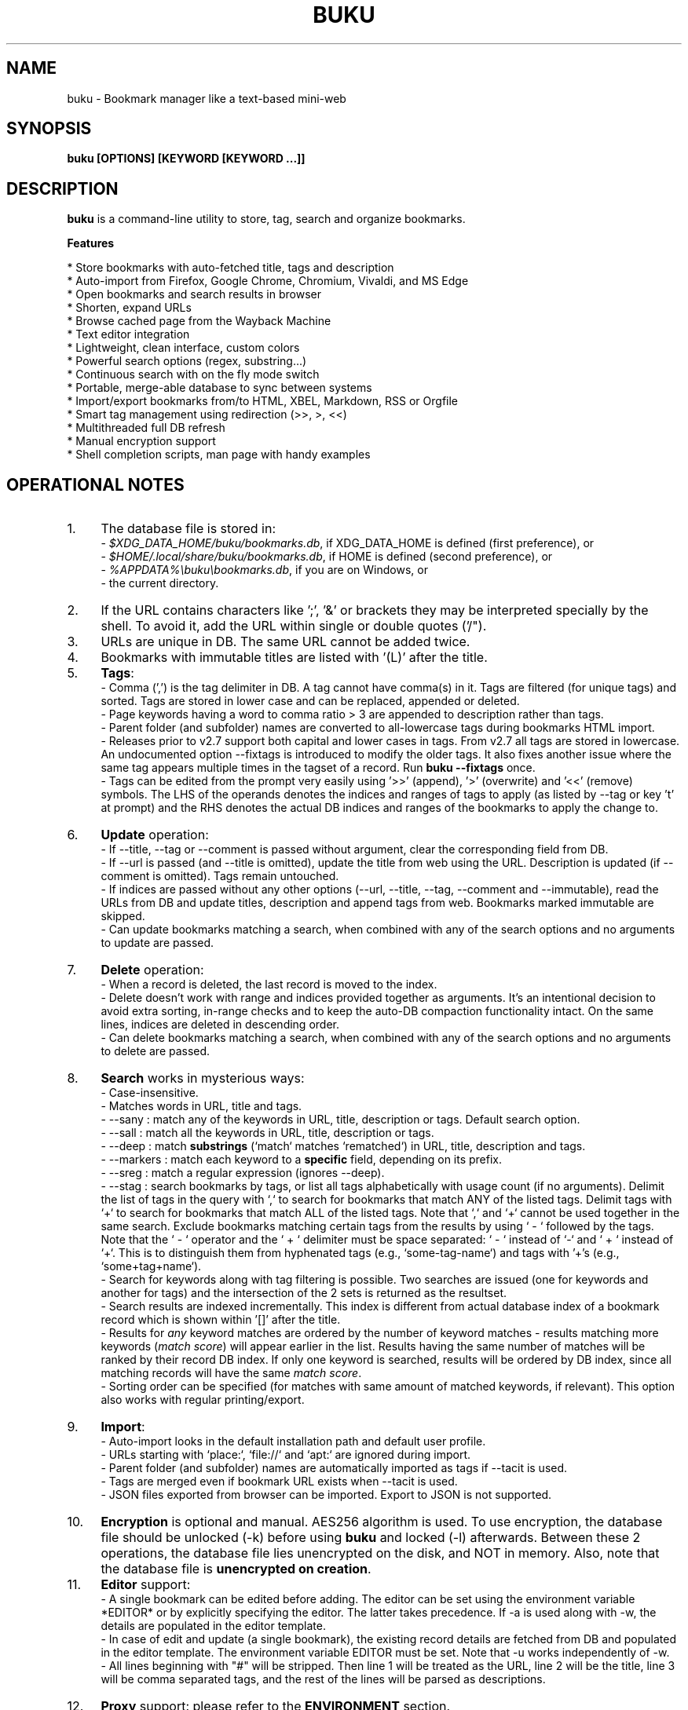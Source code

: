 .TH "BUKU" "1" "07 Apr 2024" "Version 4.9" "User Commands"
.SH NAME
buku \- Bookmark manager like a text-based mini-web
.SH SYNOPSIS
.B buku [OPTIONS] [KEYWORD [KEYWORD ...]]
.SH DESCRIPTION
.B buku
is a command-line utility to store, tag, search and organize bookmarks.
.PP
.B Features
.PP
  * Store bookmarks with auto-fetched title, tags and description
  * Auto-import from Firefox, Google Chrome, Chromium, Vivaldi, and MS Edge
  * Open bookmarks and search results in browser
  * Shorten, expand URLs
  * Browse cached page from the Wayback Machine
  * Text editor integration
  * Lightweight, clean interface, custom colors
  * Powerful search options (regex, substring...)
  * Continuous search with on the fly mode switch
  * Portable, merge-able database to sync between systems
  * Import/export bookmarks from/to HTML, XBEL, Markdown, RSS or Orgfile
  * Smart tag management using redirection (>>, >, <<)
  * Multithreaded full DB refresh
  * Manual encryption support
  * Shell completion scripts, man page with handy examples
.SH OPERATIONAL NOTES
.PP
.IP 1. 4
The database file is stored in:
  - \fI$XDG_DATA_HOME/buku/bookmarks.db\fR, if XDG_DATA_HOME is defined (first preference), or
  - \fI$HOME/.local/share/buku/bookmarks.db\fR, if HOME is defined (second preference), or
  - \fI%APPDATA%\\buku\\bookmarks.db\fR, if you are on Windows, or
  - the current directory.
.PP
.IP 2. 4
If the URL contains characters like ';', '&' or brackets they may be interpreted specially by the shell. To avoid it, add the URL within single or double quotes ('/").
.PP
.IP 3. 4
URLs are unique in DB. The same URL cannot be added twice.
.PP
.IP 4. 4
Bookmarks with immutable titles are listed with '(L)' after the title.
.PP
.IP 5. 4
\fBTags\fR:
  - Comma (',') is the tag delimiter in DB. A tag cannot have comma(s) in it. Tags are filtered (for unique tags) and sorted. Tags are stored in lower case and can be replaced, appended or deleted.
  - Page keywords having a word to comma ratio > 3 are appended to description rather than tags.
  - Parent folder (and subfolder) names are converted to all-lowercase tags during bookmarks HTML import.
  - Releases prior to v2.7 support both capital and lower cases in tags. From v2.7 all tags are stored in lowercase. An undocumented option --fixtags is introduced to modify the older tags. It also fixes another issue where the same tag appears multiple times in the tagset of a record. Run \fBbuku --fixtags\fR once.
  - Tags can be edited from the prompt very easily using '>>' (append), '>' (overwrite) and '<<' (remove) symbols. The LHS of the operands denotes the indices and ranges of tags to apply (as listed by --tag or key 't' at prompt) and the RHS denotes the actual DB indices and ranges of the bookmarks to apply the change to.
.PP
.IP 6. 4
\fBUpdate\fR operation:
  - If --title, --tag or --comment is passed without argument, clear the corresponding field from DB.
  - If --url is passed (and --title is omitted), update the title from web using the URL. Description is updated (if --comment is omitted). Tags remain untouched.
  - If indices are passed without any other options (--url, --title, --tag, --comment and --immutable), read the URLs from DB and update titles, description and append tags from web. Bookmarks marked immutable are skipped.
  - Can update bookmarks matching a search, when combined with any of the search options and no arguments to update are passed.
.PP
.IP 7. 4
\fBDelete\fR operation:
  - When a record is deleted, the last record is moved to the index.
  - Delete doesn't work with range and indices provided together as arguments. It's an intentional decision to avoid extra sorting, in-range checks and to keep the auto-DB compaction functionality intact. On the same lines, indices are deleted in descending order.
  - Can delete bookmarks matching a search, when combined with any of the search options and no arguments to delete are passed.
.PP
.IP 8. 4
\fBSearch\fR works in mysterious ways:
  - Case-insensitive.
  - Matches words in URL, title and tags.
  - --sany : match any of the keywords in URL, title, description or tags. Default search option.
  - --sall : match all the keywords in URL, title, description or tags.
  - --deep : match \fBsubstrings\fR (`match` matches `rematched`) in URL, title, description and tags.
  - --markers : match each keyword to a \fBspecific\fR field, depending on its prefix.
  - --sreg : match a regular expression (ignores --deep).
  - --stag : search bookmarks by tags, or list all tags alphabetically with usage count (if no arguments). Delimit the list of tags in the query with `,` to search for bookmarks that match ANY of the listed tags. Delimit tags with `+` to search for bookmarks that match ALL of the listed tags. Note that `,` and `+` cannot be used together in the same search. Exclude bookmarks matching certain tags from the results by using ` - ` followed by the tags. Note that the ` - ` operator and the ` + ` delimiter must be space separated: ` - ` instead of `-` and ` + ` instead of `+`. This is to distinguish them from hyphenated tags (e.g., `some-tag-name`) and tags with '+'s (e.g., `some+tag+name`).
  - Search for keywords along with tag filtering is possible. Two searches are issued (one for keywords and another for tags) and the intersection of the 2 sets is returned as the resultset.
  - Search results are indexed incrementally. This index is different from actual database index of a bookmark record which is shown within '[]' after the title.
  - Results for \fIany\fR keyword matches are ordered by the number of keyword matches - results matching more keywords (\fImatch score\fR) will appear earlier in the list. Results having the same number of matches will be ranked by their record DB index. If only one keyword is searched, results will be ordered by DB index, since all matching records will have the same \fImatch score\fR.
  - Sorting order can be specified (for matches with same amount of matched keywords, if relevant). This option also works with regular printing/export.
.PP
.IP 9. 4
\fBImport\fR:
  - Auto-import looks in the default installation path and default user profile.
  - URLs starting with `place:`, `file://` and `apt:` are ignored during import.
  - Parent folder (and subfolder) names are automatically imported as tags if --tacit is used.
  - Tags are merged even if bookmark URL exists when --tacit is used.
  - JSON files exported from browser can be imported. Export to JSON is not supported.
.PP
.IP 10. 4
\fBEncryption\fR is optional and manual. AES256 algorithm is used. To use encryption, the database file should be unlocked (-k) before using \fBbuku\fR and locked (-l) afterwards. Between these 2 operations, the database file lies unencrypted on the disk, and NOT in memory. Also, note that the database file is \fBunencrypted on creation\fR.
.PP
.IP 11. 4
\fBEditor\fR support:
  - A single bookmark can be edited before adding. The editor can be set using the environment variable *EDITOR* or by explicitly specifying the editor. The latter takes precedence. If -a is used along with -w, the details are populated in the editor template.
  - In case of edit and update (a single bookmark), the existing record details are fetched from DB and populated in the editor template. The environment variable EDITOR must be set. Note that -u works independently of -w.
  - All lines beginning with "#" will be stripped. Then line 1 will be treated as the URL, line 2 will be the title, line 3 will be comma separated tags, and the rest of the lines will be parsed as descriptions.
.PP
.IP 12. 4
\fBProxy\fR support: please refer to the \fBENVIRONMENT\fR section.
.PP
.IP 13. 4
\fBAlternative DB file\fR:
  - The option --db (to specify an alternative database file location) is app-only. Manual usage is prone to issues arising from human error.
  - Note that this option is useful if you want to store the db file in cloud synced location. Another mechanism could be to have the db file synced and create a symlink to it at the default location.
.SH GENERAL OPTIONS
.TP
.BI \-a " " \--add " URL [+|-] [tag, ...]"
Bookmark
.I URL
along with comma-separated tags. A tag can have multiple words. (These tags \fBoverride\fR fetched tags, unless preceded with '+' or '-'.)
.TP
.BI \-u " " \--update " [...]"
Update fields of the bookmarks at specified indices in DB. If no arguments are specified, all titles and descriptions are refreshed from the web. Tags remain untouched. Works with update modifiers for the fields url, title, tag and comment. If only indices are passed without any edit options, titles and descriptions are fetched and updated (if not empty). Accepts hyphenated ranges and space-separated indices. Updates search results when used with search options, if no arguments.
.TP
.BI \-w " " \--write " [editor|index]"
Edit a bookmark in
.I editor
before adding it. To edit and update an existing bookmark, the
.I index
should be passed. In this case the environment variable EDITOR must be set. The last record is opened in EDITOR if index=-1.
.TP
.BI \-d " " \--delete " [...]"
Delete bookmarks. Accepts space-separated list of indices (e.g. 5 6 23 4 110 45) or a single hyphenated range (e.g. 100-200). Note that range and list don't work together. Deletes search results when combined with search options, if no arguments.
.TP
.BI \-v " " \--version
Show program version and exit.
.TP
.BI \-h " " \--help
Show program help and exit.
.SH EDIT OPTIONS
.TP
.BI \--url " [...]"
Specify the URL, works with --update only. Fetches and updates title if --title is not used.
.TP
.BI \--tag " [+|-] [...]"
Specify comma separated tags, works with --add, --update. Clears the tags, if no arguments passed. Appends or deletes tags, if list of tags is preceded by '+' or '-' respectively.
.TP
.BI \--title " [...]"
Manually specify the title, works with --add, --update. Omits or clears the title, if no arguments passed.
.TP
.BI \-c " " \--comment " [...]"
Add notes or description of the bookmark, works with --add, --update. Clears the comment, if no arguments passed.
.TP
.BI \--immutable " N"
Set the title, description and tags of a bookmark immutable during autorefresh. Works with --add, --update. N=1 sets the immutable flag, N=0 removes it. If omitted, bookmarks are added with N=0.
.SH SEARCH OPTIONS
.TP
.BI \-s " " \--sany " keyword [...]"
Search bookmarks with ANY of the keyword(s) in URL, title or tags and show the results. Prompts to enter result number to open in browser. Note that the sequential result index is not the DB index. The DB index is shown within '[]' after the title.
.br
This is the default search option for positional arguments if no other search option is specified.
.TP
.BI \-S " " \--sall " keyword [...]"
Search bookmarks with ALL keywords in URL, title or tags and show the results. Behaviour same as --sany.
.br
Special keywords:
.br
"blank": list entries with empty title/tag
.br
"immutable": list entries with locked title
.br
NOTE: To search the keywords, use --sany
.TP
.BI \--deep
Search modifier to match substrings. Works with --sany, --sall.
.TP
.BI \--markers
Search modifier to match specific fields based on (optional) prefix markers (i.e. beginning of the keyword):
  - '.' : search in title
  - '>' : search in description
  - ':' : search in URL
  - '#' : search in tags (comma-separated, \fBpartial\fR matches; not affected by --deep)
  - '#,' : search in tags (comma-separated, \fBexact\fR matches; not affected by --deep)
  - '*' : search in all fields (same as no prefix)
.TP
.BI \-r " " \--sreg " expression"
Scan for a regular expression match.
.TP
.BI \-t " " \--stag " [tag [,|+] ...] [\- tag, ...]"
Search bookmarks by tags.
.br
Use ',' delimiter to find entries matching ANY of the tags
.br
Use ' + ' delimiter to find entries matching ALL of the tags. (Note that the ' + ' delimiter must be space separated)
.br
NOTE: Cannot combine ',' and '+' in the same search
.br
Use ' - ' to exclude bookmarks that match the tags that follow. (Note that the '-' operator must be space separated).
.br
List all tags alphabetically, if no arguments. The usage count (number of bookmarks having the tag) is shown within first brackets.
.TP
.BI \-x " " \--exclude " keyword [...]"
Exclude bookmarks matching the specified keywords. Works with --sany, --sall, --sreg and --stag.
.TP
.BI \--order " fields [...]"
Order printed/exported records by the given fields (from DB or JSON). You can specify sort direction for each by prepending '+'/'-' (default is '+').
.SH ENCRYPTION OPTIONS
.TP
.BI \-l " " \--lock " [N]"
Encrypt (lock) the DB file with
.I N
(> 0, default 8) hash passes to generate key.
.TP
.BI \-k " " \--unlock " [N]"
Decrypt (unlock) the DB file with
.I N
(> 0, default 8) hash passes to generate key.
.SH POWER OPTIONS
.TP
.BI \--ai
Auto-import bookmarks from Firefox, Google Chrome, Chromium, Vivaldi, and Edge browsers. (Firefox profile can be specified using environment variable FIREFOX_PROFILE.)
.TP
.BI \-e " " \--export " file"
Export bookmarks to Firefox bookmarks formatted HTML. Works with all search options.
.br
XBEL is used if
.I file
has extension '.xbel'.
.br
Markdown is used if
.I file
has extension '.md'. Markdown format: [title](url), 1 entry per line.
.br
Orgfile is used if
.I file
has extension '.org' Orgfile format: * [[url][title]], 1 entry per line.
.br
RSS is used if
.I file
has extension '.rss' RSS format: <entry> per bookmark with <title>, <link>, <category>, <content> elements
.br
A buku database is generated if
.I file
has extension '.db'.
.TP
.BI \-i " " \--import " file"
Import bookmarks from Firefox bookmarks formatted HTML.
.I file
is considered Firefox-exported JSON if it has '.json' extension, XBEL if it is '.xbel', Markdown (compliant with --export format) if it is '.md', Orgfile if the extension is '.org', RSS if the extension is '.rss' or another buku database if the extension is '.db'.
.TP
.BI \-p " " \--print " [...]"
Show details (DB index, URL, title, tags and comment) of bookmark record by DB index. If no arguments, all records with actual index from DB are shown. Accepts hyphenated ranges and space-separated indices. A negative value (introduced for convenience) behaves like the tail utility, e.g., -n shows the details of the last n bookmarks.
.TP
.BI \-f " " \--format " N"
Show selective monochrome output with specific fields. Works with --print. Search results honour the option when used along with --json. Useful for creating batch scripts.
.br
.I N
= 1, show only URL.
.br
.I N
= 2, show URL and tags in a single line.
.br
.I N
= 3, show only title.
.br
.I N
= 4, show URL, title and tags in a single line.
.br
.I N
= 5, show title and tags in a single line.
.br
To omit DB index from printed results, use N0, e.g., 10, 20, 30, 40, 50.
.TP
.BI \-j " " \--json
Output data formatted as JSON, works with --print output and search results.
.TP
.BI \--colors " COLORS"
Set output colors. Refer to the \fBCOLORS\fR section below for details.
.TP
.BI \--nc
Disable color output in all messages. Useful on terminals which can't handle ANSI color codes or scripted environments.
.TP
.BI \-n " " \--count " N"
Number of results to show per page (default 10).
.TP
.BI \--np
Do not show the prompt, run and exit.
.TP
.BI \-o " " \--open " [...]"
Open bookmarks by DB indices or ranges in browser. Open a random index if argument is omitted.
.TP
.BI \--oa
Open all search results immediately in the browser. Works best with --np. When used along with --update or --delete, URLs are opened in the browser first and then modified or deleted.
.TP
.BI \--replace " old new"
Replace
.I old
tag with
.I new
tag if both are passed; delete
.I old
tag if
.I new
tag is not specified.
.TP
.BI \--url-redirect
when fetching an URL, use the resulting URL from following \fBpermanent\fR redirects (when combined with --export, the old URL is included as additional metadata).
.TP
.BI \--tag-redirect " [tag]"
when fetching an URL that causes permanent redirect, add a
.I tag
in specified pattern (using 'http:{}' if not specified).
.TP
.BI \--tag-error " [tag]"
when fetching an URL that causes an HTTP error, add a
.I tag
in specified pattern (using 'http:{}' if not specified).
.TP
.BI \--del-error " [...]"
when fetching an URL causes any (given) HTTP error, delete/do not add it. (Use a parameter like '404' or '400-404,500')
.TP
.BI \--export-on " [...]"
export records affected by the above options, including removed info (requires --update and --export; specific HTTP response filter can be provided).
.TP
.BI \--shorten " index|URL"
Shorten the URL at DB
.I index
or an independent
.I URL
using the tny.im URL shortener service.
.TP
.BI \--expand " index|URL"
Expand the URL at DB
.I index
or an independent
.I URL
shortened using tny.im.
.TP
.BI \--cached " index|URL"
Browse the latest cached version of the URL at DB
.I index
or an independent
.I URL
using the Wayback Machine. Useful for viewing the content of bookmarks which are not live any more.
.TP
.BI \--offline
Add a bookmark without connecting to the web.
.TP
.BI \--suggest
Show a list of similar tags to choose from when adding a new bookmark.
.TP
.BI \--tacit
Show lesser output. Reduces the verbosity of certain operations like add, update etc.
.TP
.BI \--nostdin
Do not attempt to read data from standard input e.g. when the program is not executed from a tty.
.TP
.BI \--threads
Maximum number of parallel network connection threads to use during full DB refresh. By default 4 connections are spawned.
.I N
can range from 1 to 10.
.TP
.BI \-V
Check the latest upstream version available. This is FYI. It is possible the latest upstream released version is still not available in your package manager as the process takes a while.
.TP
.BI \-g " " \--debug
Show debug information and additional logs.
.SH PROMPT KEYS
.TP
.BI "1-N"
Browse search results by indices and ranges.
.TP
.BI "O" " [id|range [...]]"
Try to open search results or indices (when not in a search context) in a GUI browser. Toggle try to open urls in a GUI based browser (even if BROWSER is set) if no arguments. Toggling is useful when trying to open bookmarks by DB index.
.TP
.BI "a"
Open all search results in browser.
.TP
.BI "s" " keyword [...]"
Search for records with ANY keyword.
.TP
.BI "S" " keyword [...]"
Search for records with ALL keywords.
.TP
.BI "d"
Toggle deep search to match substrings ('pen' matches 'opened').
.TP
.BI "r" " expression"
Run a regular expression search.
.TP
.BI "t" " [...]"
Search bookmarks by a tag. List all tags alphabetically, if no arguments.
.TP
.BI "g" " taglist id|range [...] [>>|>|<<] [record id|range ...]"
Append, set, remove specific or all tags by indices and/or ranges to bookmark indices and/or ranges (see \fBEXAMPLES\fR section below). Search by space-separated taglist id(s) and/or range if records are omitted.
.TP
.BI "o" " id|range [...]"
Browse bookmarks by indices and/or ranges.
.TP
.BI "p" " id|range [...]"
Print bookmarks by indices and/or ranges.
.TP
.BI "w" " [editor|id]"
Edit and add or update a bookmark.
.TP
.BI "c id"
Copy url at search result index to clipboard.
.TP
.BI "?"
Show help on prompt keys.
.TP
.BI "q, ^D, double Enter"
Exit buku.
.SH ENVIRONMENT
.TP
.BI "Completion scripts"
Shell completion scripts for Bash, Fish and Zsh can be found in:
.br
.I https://github.com/jarun/buku/blob/master/auto-completion
.TP
.BI BROWSER
Overrides the default browser. Refer to:
.br
.I http://docs.python.org/library/webbrowser.html
.TP
.BI EDITOR
If defined, will be used as the editor to edit bookmarks with option --write.
.TP
.BI https_proxy
If defined, will be used to access http and https resources through the configured proxy. Supported format:
.br
http[s]://[username:password@]proxyhost:proxyport/
.TP
.BI "GUI integration"
.B buku
can be integrated in a GUI environment with simple tweaks. Please refer to:
.br
.I https://github.com/jarun/buku/wiki/System-integration
.SH COLORS
\fBbuku\fR allows you to customize the color scheme via a five-letter string, reminiscent of BSD \fBLSCOLORS\fR. The five letters represent the colors of
.IP - 2
index
.PD 0 \" Change paragraph spacing to 0 in the list
.IP - 2
title
.IP - 2
URL
.IP - 2
description/comment/note
.IP - 2
tag
.PD 1 \" Restore paragraph spacing
.TP
respectively. The five-letter string is passed is as the argument to the \fB--colors\fR option, or as the value of the environment variable \fBBUKU_COLORS\fR.
.TP
We offer the following colors/styles:
.TS
tab(;) box;
l|l
-|-
l|l.
Letter;Color/Style
a;black
b;red
c;green
d;yellow
e;blue
f;magenta
g;cyan
h;white
i;bright black
j;bright red
k;bright green
l;bright yellow
m;bright blue
n;bright magenta
o;bright cyan
p;bright white
A-H;bold version of the lowercase-letter color
I-P;bold version of the lowercase-letter bright color
x;normal
X;bold
y;reverse video
Y;bold reverse video
.TE
.TP
.TP
The default colors string is \fIoKlxm\fR, which stands for
.IP - 2
bright cyan index
.PD 0 \" Change paragraph spacing to 0 in the list
.IP - 2
bold bright green title
.IP - 2
bright yellow URL
.IP - 2
normal description
.IP - 2
bright blue tag
.PD 1 \" Restore paragraph spacing
.TP
Note that
.IP - 2
Bright colors (implemented as \\x1b[90m - \\x1b[97m) may not be available in all color-capable terminal emulators;
.IP - 2
Some terminal emulators draw bold text in bright colors instead;
.IP - 2
Some terminal emulators only distinguish between bold and bright colors via a default-off switch.
.TP
Please consult the manual of your terminal emulator as well as \fIhttps://en.wikipedia.org/wiki/ANSI_escape_code\fR for details.

.SH EXAMPLES
.PP
.IP 1. 4
\fBEdit and add\fR a bookmark from editor:
.PP
.EX
.IP
.B buku -w
.br
.B buku -w 'gedit -w'
.br
.B buku -w 'macvim -f' -a https://ddg.gg search engine, privacy
.EE
.PP
.IP "" 4
The first command picks editor from the environment variable \fIEDITOR\fR. The second command opens gedit in blocking mode. The third command opens macvim with option -f and the URL and tags populated in template.
.PP
.IP 2. 4
\fBAdd\fR a simple bookmark:
.PP
.EX
.IP
.B buku --no-stdin -a https://github.com/
.EE
.PP
.IP "" 4
In the output, >: url, +: comment, #: tags.
.PP
.IP 3. 4
\fBAdd\fR a bookmark with \fBtags\fR 'search engine' and 'privacy', \fBcomment\fR 'Search engine with perks', \fBfetch page title\fR from the web:
.PP
.EX
.IP
.B buku -a https://ddg.gg search engine, privacy -c Search engine with perks
.EE
.PP
.IP "" 4
In the output, >: url, +: comment, #: tags.
.PP
.IP 4. 4
\fBAdd\fR a bookmark with tags 'search engine' & 'privacy' and \fBimmutable custom title\fR 'DDG':
.PP
.EX
.IP
.B buku -a https://ddg.gg search engine, privacy --title 'DDG' --immutable 1
.EE
.PP
.IP "" 4
Note that URL must precede tags.
.PP
.IP 5. 4
\fBAdd\fR a bookmark \fBwithout a title\fR (works for update too):
.PP
.EX
.IP
.B buku -a https://ddg.gg search engine, privacy --title
.EE
.PP
.IP 6. 4
\fBEdit and update\fR a bookmark from editor:
.PP
.EX
.IP
.B buku -w 15012014
.EE
.PP
.IP "" 4
This will open the existing bookmark's details in the editor for modifications. Environment variable \fIEDITOR\fR must be set.
.PP
.IP 7. 4
\fBUpdate\fR existing bookmark at index 15012014 with new URL, tags and comments, fetch title from the web:
.PP
.EX
.IP
.B buku -u 15012014 --url http://ddg.gg/ --tag web search, utilities -c Private search engine
.EE
.PP
.IP 8. 4
\fBFetch and update only title\fR for bookmark at 15012014:
.PP
.EX
.IP
.B buku -u 15012014
.EE
.PP
.IP 9. 4
\fBUpdate only comment\fR for bookmark at 15012014:
.PP
.EX
.IP
.B buku -u 15012014 -c this is a new comment
.EE
.PP
.IP "" 4
Applies to --url, --title and --tag too.
.PP
.IP 10. 4
\fBExport\fR bookmarks tagged 'tag 1' or 'tag 2' to HTML, XBEL, Markdown, Orgfile or a new database:
.PP
.EX
.IP
.B buku -e bookmarks.html --stag tag 1, tag 2
.br
.B buku -e bookmarks.xbel --stag tag 1, tag 2
.br
.B buku -e bookmarks.md --stag tag 1, tag 2
.br
.B buku -e bookmarks.org --stag tag 1, tag 2
.br
.B buku -e bookmarks.db --stag tag 1, tag 2
.EE
.PP
.IP "" 4
All bookmarks are exported if search is not opted.
.PP
.IP 11. 4
\fBImport\fR bookmarks from HTML, XBEL, Markdown or Orgfile:
.PP
.EX
.IP
.B buku -i bookmarks.html
.br
.B buku -i bookmarks.xbel
.br
.B buku -i bookmarks.md
.br
.B buku -i bookmarks.db
.EE
.PP
.IP 12. 4
\fBDelete only comment\fR for bookmark at 15012014:
.PP
.EX
.IP
.B buku -u 15012014 -c
.EE
.PP
.IP "" 4
Applies to --title and --tag too. URL cannot be deleted without deleting the bookmark.
.PP
.IP 13. 4
\fBUpdate\fR or refresh \fBfull DB\fR with page titles from the web:
.PP
.EX
.IP
.B buku -u
.br
.B buku -u --tacit (show only failures and exceptions)
.EE
.PP
.IP "" 4
This operation can update the title or description fields of non-immutable bookmarks by parsing the fetched page. Fields are updated only if the fetched fields are non-empty. Tags remain untouched.
.PP
.IP 14. 4
\fBDelete\fR bookmark at index 15012014:
.PP
.EX
.IP
.B buku -d 15012014
.EE
.PP
.IP "" 4
The last index is moved to the deleted index to keep the DB compact. Add --tacit to delete without confirmation.
.PP
.IP 15. 4
\fBDelete all\fR bookmarks:
.PP
.EX
.IP
.B buku -d
.EE
.PP
.IP 16. 4
\fBDelete\fR a \fBrange or list\fR of bookmarks:
.PP
.EX
.IP
.B buku -d 100-200
.br
.B buku -d 100 15 200
.EE
.PP
.IP 17. 4
\fBSearch\fR bookmarks for \fBANY\fR of the keywords 'kernel' and 'debugging' in URL, title or tags:
.PP
.EX
.IP
.B buku kernel debugging
.br
.B buku -s kernel debugging
.EE
.PP
.IP 18. 4
\fBSearch\fR bookmarks with \fBALL\fR the keywords 'kernel' and 'debugging' in URL, title or tags:
.PP
.EX
.IP
.B buku -S kernel debugging
.EE
.PP
.IP 19. 4
\fBSearch\fR bookmarks \fBtagged\fR 'general kernel concepts':
.PP
.EX
.IP
.B buku --stag general kernel concepts
.EE
.PP
.IP 20. 4
\fBSearch\fR for bookmarks matching \fBANY\fR of the tags 'kernel', 'debugging', 'general kernel concepts':
.PP
.EX
.IP
.B buku --stag kernel, debugging, general kernel concepts
.EE
.PP
.IP 21. 4
\fBSearch\fR for bookmarks matching \fBALL\fR of the tags 'kernel', 'debugging', 'general kernel concepts':
.PP
.EX
.IP
.B buku --stag kernel + debugging + general kernel concepts
.EE
.PP
.IP 22. 4
\fBSearch\fR for bookmarks matching any of the keywords 'hello' or 'world', excluding the keywords 'real' and 'life', matching both the tags 'kernel' and 'debugging', but \fBexcluding\fR the tags 'general kernel concepts' and 'books':
.PP
.EX
.IP
.B buku hello world --exclude real life --stag 'kernel + debugging - general kernel concepts, books'
.EE
.PP
.IP 23. 4
\fBSearch\fR for bookmarks with different tokens for each field, and print them out sorted by the tags (ascending) and URL (descending)
.PP
.EX
.IP
.B buku --order +tags,-url --markers --sall 'global substring' '.title substring' ':url substring' :https '> description substring' '#partial,tags:' '#,exact,tags' '*another global substring'
.EE
.PP
.IP 24. 4
List \fBall unique tags\fR alphabetically:
.PP
.EX
.IP
.B buku --stag
.EE
.PP
.IP 25. 4
Run a \fBsearch and update\fR the results:
.PP
.EX
.IP
.B buku -s kernel debugging -u --tag + linux kernel
.EE
.PP
.IP 26. 4
Run a \fBsearch and delete\fR the results:
.PP
.EX
.IP
.B buku -s kernel debugging -d
.EE
.PP
.IP 27. 4
\fBEncrypt or decrypt\fR DB with \fBcustom number of iterations\fR (15) to generate key:
.PP
.EX
.IP
.B buku -l 15
.br
.B buku -k 15
.EE
.PP
.IP "" 4
The same number of iterations must be specified for one lock & unlock instance. Default is 8, if omitted.
.PP
.IP 28. 4
\fBShow details\fR of bookmarks at index 15012014 and ranges 20-30, 40-50:
.PP
.EX
.IP
.B buku -p 20-30 15012014 40-50
.EE
.PP
.IP 29. 4
Show details of the \fBlast 10 bookmarks\fR:
.PP
.EX
.IP
.B buku -p -10
.EE
.PP
.IP 30. 4
\fBShow all\fR bookmarks with real index from database:
.PP
.EX
.IP
.B buku -p
.br
.B buku -p | more
.EE
.PP
.IP 31. 4
\fBReplace tag\fR 'old tag' with 'new tag':
.PP
.EX
.IP
.B buku --replace 'old tag' 'new tag'
.EE
.PP
.IP 32. 4
\fBDelete tag\fR 'old tag' from DB:
.PP
.EX
.IP
.B buku --replace 'old tag'
.EE
.PP
.IP 33. 4
\fBAppend (or delete) tags\fR 'tag 1', 'tag 2' to (or from) existing tags of bookmark at index 15012014:
.PP
.EX
.IP
.B buku -u 15012014 --tag + tag 1, tag 2
.br
.B buku -u 15012014 --tag - tag 1, tag 2
.EE
.PP
.IP 34. 4
\fBOpen URL\fR at index 15012014 in browser:
.PP
.EX
.IP
.B buku -o 15012014
.EE
.PP
.IP 35. 4
List bookmarks with \fBno title or tags\fR for bookkeeping:
.PP
.EX
.IP
.B buku -S blank
.EE
.PP
.IP 36. 4
List bookmarks with \fBimmutable title\fR:
.PP
.EX
.IP
.B buku -S immutable
.EE
.PP
.IP 37. 4
\fBShorten\fR the URL www.google.com and the URL at index 20:
.PP
.EX
.IP
.B buku --shorten www.google.com
.br
.B buku --shorten 20
.EE
.PP
.IP 38. 4
\fBAppend, remove tags at prompt\fR (taglist index to the left, bookmark index to the right):
.PP
.EX
.IP
// append tags at taglist indices 4 and 6-9 to existing tags in bookmarks at indices 5 and 2-3
.br
.B buku (? for help) g 4 9-6 >> 5 3-2
.br
// set tags at taglist indices 4 and 6-9 as tags in bookmarks at indices 5 and 2-3
.br
.B buku (? for help) g 4 9-6 > 5 3-2
.br
// remove all tags from bookmarks at indices 5 and 2-3
.br
.B buku (? for help) g > 5 3-2
.br
// remove tags at taglist indices 4 and 6-9 from tags in bookmarks at indices 5 and 2-3
.br
.B buku (? for help) g 4 9-6 << 5 3-2
.EE
.PP
.IP 39. 4
List bookmarks with \fBcolored output\fR:
.PP
.EX
.IP
.B $ buku --colors oKlxm -p
.EE
.PP
.IP 40. 4
Add a bookmark after following all permanent redirects, but only if the server doesn't respond with an error (and there's no network failure)
.PP
.EX
.IP
.B buku --add http://wikipedia.net --url-redirect --del-error
.br
2. Wikipedia
.br
   > https://www.wikipedia.org/
.br
   + Wikipedia is a free online encyclopedia, created and edited by volunteers around the world and hosted by the Wikimedia Foundation.
.EE
.PP
.IP 41. 4
Add a bookmark with tag 'http redirect' if the server responds with a permanent redirect, or tag shaped like 'http 404' on an error response:
.PP
.EX
.IP
.B buku --add http://wikipedia.net/notfound --tag-redirect 'http redirect' --tag-error 'http {}'
.br
[ERROR] [404] Not Found
.br
3. Not Found
.br
   > http://wikipedia.net/notfound
.br
   # http 404,http redirect
.EE
.PP
.IP 42. 4
Update all bookmarks matching the search by updating the URL if the server responds with a permanent redirect, deleting the bookmark if the server responds with HTTP error 400, 401, 402, 403, 404 or 500, or adding a tag shaped like 'http:{}' in case of any other HTTP error; then export those affected by such changes into an HTML file, marking deleted records as well as old URLs for those replaced by redirect.
.PP
.EX
.IP
.B buku -S ://wikipedia.net -u --url-redirect --tag-error --del-error 400-404,500 --export-on --export backup.html
.EE
.PP

.SH AUTHOR
Arun Prakash Jana <engineerarun@gmail.com>
.SH HOME
.I https://github.com/jarun/buku
.SH WIKI
.I https://github.com/jarun/buku/wiki
.SH REPORTING BUGS
.I https://github.com/jarun/buku/issues
.SH LICENSE
Copyright \(co 2015-2024 Arun Prakash Jana <engineerarun@gmail.com>.
.PP
License GPLv3+: GNU GPL version 3 or later <http://gnu.org/licenses/gpl.html>.
.br
This is free software: you are free to change and redistribute it. There is NO WARRANTY, to the extent permitted by law.
